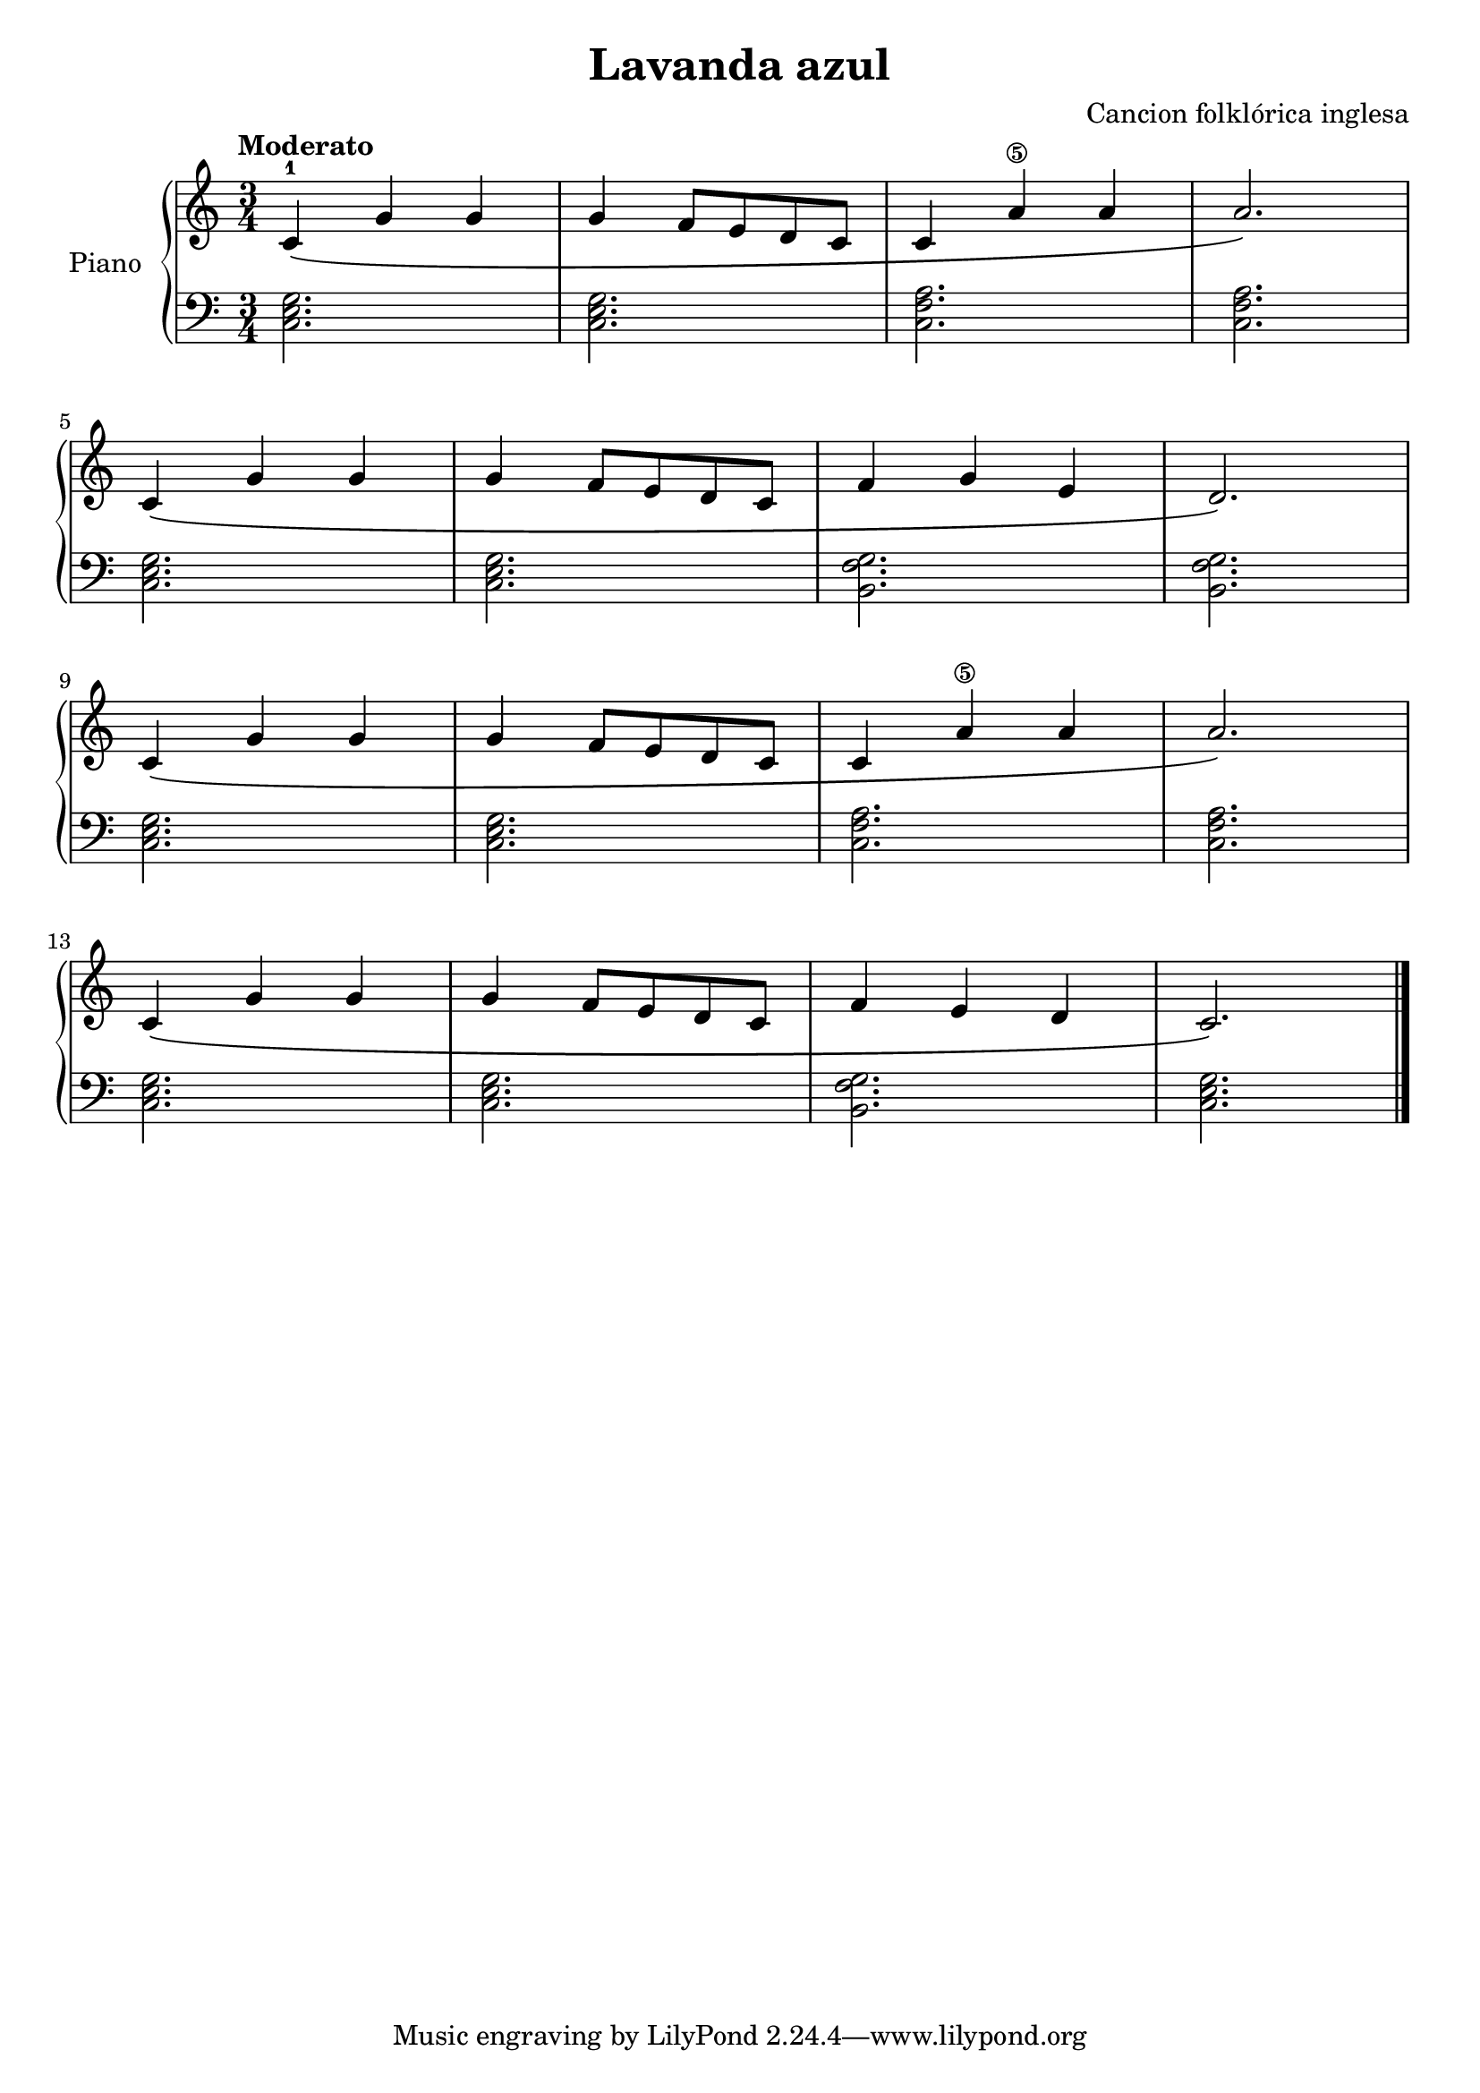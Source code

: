 \version "2.24.3"
\header {
  title = "Lavanda azul"
  composer = "Cancion folklórica inglesa"
}

upper = \relative c' {
  \clef treble
  \key c \major
  \time 3/4
  \tempo "Moderato"

  <c-1> \( g' g
  g f8 e d c
  c4 <a'\5> a
  a2.
  \)
  \break
  c,4\( g' g
  g f8 e d c
  f4 g e
  d2.
  \)
  \break
  c4\( g' g
  g f8 e d c
  c4 <a'\5> a
  a2.
  \)
  \break
  c,4\( g' g
  g f8 e d c
  f4 e d
  c2.
  \)
  \fine
}

lower = \relative c {
  \clef bass
  \key c \major
  \time 3/4


  \chordmode { c,2. }
  q
  < c f a >
  q
  \chordmode { c,2. }
  q
  < b f' g >
  q
  \chordmode { c,2. }
  q
  < c f a >
  q
  \chordmode { c,2. }
  q
  < b f' g >
  \chordmode { c,2. }
  \fine

}

\score {
  \new PianoStaff \with { instrumentName = "Piano" }
  <<
    \new Staff = "upper" \upper
    \new Staff = "lower" \lower
  >>
  \layout {}
  \midi { \tempo 4 = 150 }
}